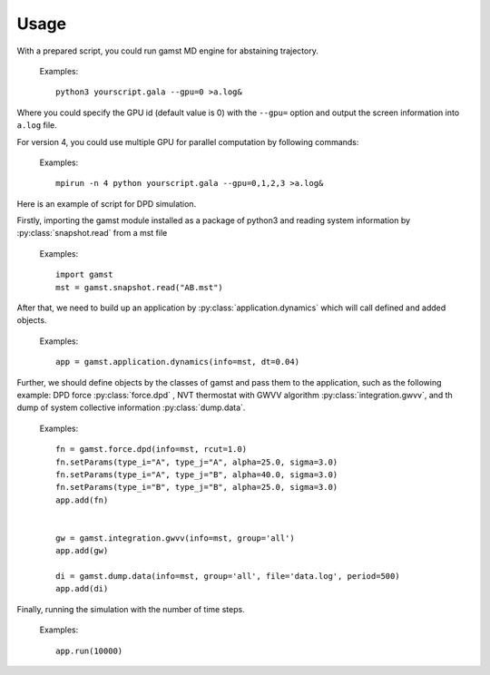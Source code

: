 Usage
=====

With a prepared script, you could run gamst MD engine for abstaining trajectory.

   Examples::
   
      python3 yourscript.gala --gpu=0 >a.log&
	  
Where you could specify the GPU id (default value is 0) with the ``--gpu=`` option and output the screen information into ``a.log`` file.

For version 4, you could use multiple GPU for parallel computation by following commands:	 

   Examples::
   
      mpirun -n 4 python yourscript.gala --gpu=0,1,2,3 >a.log& 

Here is an example of script for DPD simulation. 

Firstly, importing the gamst module installed as a package of python3 and reading system information by :py:class:`snapshot.read` from a mst file 

   Examples::

      import gamst
      mst = gamst.snapshot.read("AB.mst")
	  
After that, we need to build up an application by :py:class:`application.dynamics` which will call defined and added objects.

   Examples::
   
      app = gamst.application.dynamics(info=mst, dt=0.04)

Further, we should define objects by the classes of gamst and pass them to the application, such as the following example: DPD force :py:class:`force.dpd`
, NVT thermostat with GWVV algorithm :py:class:`integration.gwvv`, and th dump of system collective information :py:class:`dump.data`.
      
   Examples::
  	  
      fn = gamst.force.dpd(info=mst, rcut=1.0)
      fn.setParams(type_i="A", type_j="A", alpha=25.0, sigma=3.0)
      fn.setParams(type_i="A", type_j="B", alpha=40.0, sigma=3.0)
      fn.setParams(type_i="B", type_j="B", alpha=25.0, sigma=3.0)
      app.add(fn)
      
      
      gw = gamst.integration.gwvv(info=mst, group='all')
      app.add(gw)
      
      di = gamst.dump.data(info=mst, group='all', file='data.log', period=500)
      app.add(di)

	  
Finally, running the simulation with the number of time steps.
      
   Examples::
  	  
      app.run(10000)


